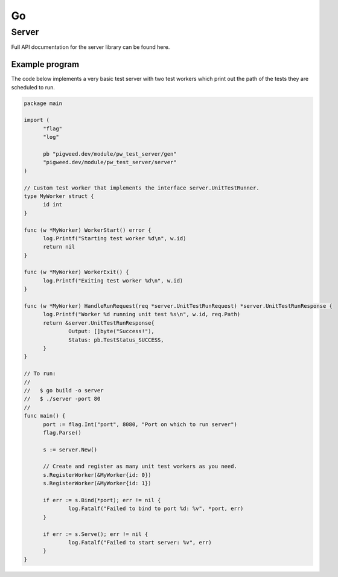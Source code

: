.. _chapter-test-server:

.. default-domain:: go

.. highlight:: go

--
Go
--

Server
------

.. TODO(frolv): Build and host documentation using godoc and link to it.

Full API documentation for the server library can be found here.

Example program
^^^^^^^^^^^^^^^

The code below implements a very basic test server with two test workers which
print out the path of the tests they are scheduled to run.

.. code::

  package main

  import (
  	"flag"
  	"log"

  	pb "pigweed.dev/module/pw_test_server/gen"
  	"pigweed.dev/module/pw_test_server/server"
  )

  // Custom test worker that implements the interface server.UnitTestRunner.
  type MyWorker struct {
  	id int
  }

  func (w *MyWorker) WorkerStart() error {
  	log.Printf("Starting test worker %d\n", w.id)
  	return nil
  }

  func (w *MyWorker) WorkerExit() {
  	log.Printf("Exiting test worker %d\n", w.id)
  }

  func (w *MyWorker) HandleRunRequest(req *server.UnitTestRunRequest) *server.UnitTestRunResponse {
  	log.Printf("Worker %d running unit test %s\n", w.id, req.Path)
  	return &server.UnitTestRunResponse{
  		Output: []byte("Success!"),
  		Status: pb.TestStatus_SUCCESS,
  	}
  }

  // To run:
  //
  //   $ go build -o server
  //   $ ./server -port 80
  //
  func main() {
  	port := flag.Int("port", 8080, "Port on which to run server")
        flag.Parse()

  	s := server.New()

  	// Create and register as many unit test workers as you need.
  	s.RegisterWorker(&MyWorker{id: 0})
  	s.RegisterWorker(&MyWorker{id: 1})

  	if err := s.Bind(*port); err != nil {
  		log.Fatalf("Failed to bind to port %d: %v", *port, err)
  	}

  	if err := s.Serve(); err != nil {
  		log.Fatalf("Failed to start server: %v", err)
  	}
  }
